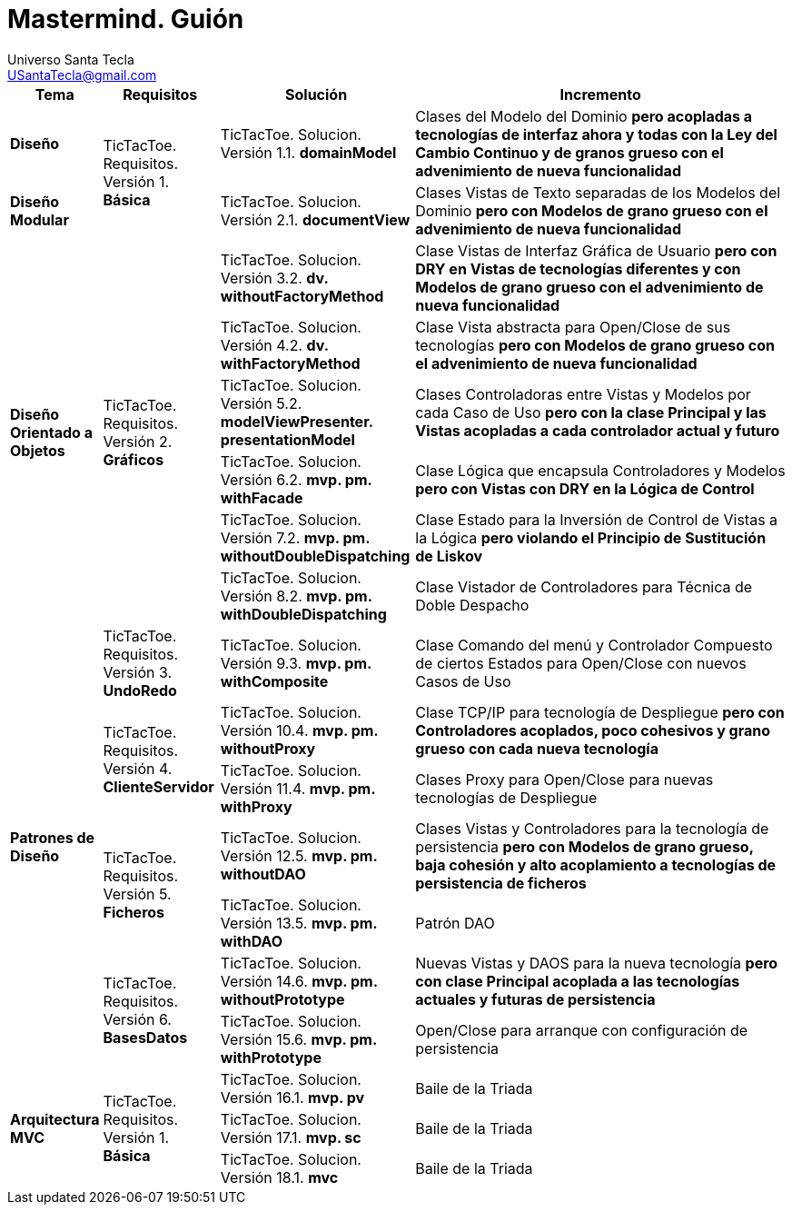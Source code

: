 = Mastermind. *Guión*
Universo Santa Tecla <USantaTecla@gmail.com>
:toc-title: Índice
:toc: left

:idprefix:
:idseparator: -
:imagesdir: images

[cols="10,15,25,50" options="header"]
|===

a| Tema
a| Requisitos
a| Solución
a| Incremento

a| *Diseño*
.2+a| [red]#TicTacToe. Requisitos. Versión 1. **Básica**#
a| [red]#TicTacToe. Solucion. Versión 1.1. **domainModel**#
a| [red]#Clases del Modelo del Dominio **pero acopladas a tecnologías de interfaz ahora y todas con la Ley del Cambio Continuo y de granos grueso con el advenimiento de nueva funcionalidad **#

a| *Diseño Modular*
a| [red]#TicTacToe. Solucion. Versión 2.1. **documentView**#
a| [red]#Clases Vistas de Texto separadas de los Modelos del Dominio **pero con Modelos de grano grueso con el advenimiento de nueva funcionalidad**#

.6+a| *Diseño Orientado a Objetos*
.6+a| [blue]#TicTacToe. Requisitos. Versión 2. **Gráficos**#

a| [blue]#TicTacToe. Solucion. Versión 3.2. **dv. withoutFactoryMethod**#
a| [blue]#Clase Vistas de Interfaz Gráfica de Usuario **pero con DRY en Vistas de tecnologías diferentes y con Modelos de grano grueso con el advenimiento de nueva funcionalidad**#

a| [blue]#TicTacToe. Solucion. Versión 4.2. **dv. withFactoryMethod**#
a| [blue]#Clase Vista abstracta para Open/Close de sus tecnologías **pero con Modelos de grano grueso con el advenimiento de nueva funcionalidad**#

a| [blue]#TicTacToe. Solucion. Versión 5.2. **modelViewPresenter. presentationModel**#
a| [blue]#Clases Controladoras entre Vistas y Modelos por cada Caso de Uso **pero con la clase Principal y las Vistas acopladas a cada controlador actual y futuro**#

a| [blue]#TicTacToe. Solucion. Versión 6.2. **mvp. pm. withFacade**#
a| [blue]#Clase Lógica que encapsula Controladores y Modelos **pero con Vistas con DRY en la Lógica de Control**#

a| [blue]#TicTacToe. Solucion. Versión 7.2. **mvp. pm. withoutDoubleDispatching**#
a| [blue]#Clase Estado para la Inversión de Control de Vistas a la Lógica **pero violando el Principio de Sustitución de Liskov**#

a| [blue]#TicTacToe. Solucion. Versión 8.2. **mvp. pm. withDoubleDispatching**#
a| [blue]#Clase Vistador de Controladores para Técnica de Doble Despacho#

.7+a| *Patrones de Diseño*
a| [green]#TicTacToe. Requisitos. Versión 3. **UndoRedo**#
a| [green]#TicTacToe. Solucion. Versión 9.3. **mvp. pm. withComposite**#
a| [green]#Clase Comando del menú y Controlador Compuesto de ciertos Estados para Open/Close con nuevos Casos de Uso#


.2+a| [yellow]#TicTacToe. Requisitos. Versión 4. **ClienteServidor**#
a| [yellow]#TicTacToe. Solucion. Versión 10.4. **mvp. pm. withoutProxy**#
a| [yellow]#Clase TCP/IP para tecnología de Despliegue **pero con Controladores acoplados, poco cohesivos y grano grueso con cada nueva tecnología**#



a| [yellow]#TicTacToe. Solucion. Versión 11.4. **mvp. pm. withProxy**#
a| [yellow]#Clases Proxy para Open/Close para nuevas tecnologías de Despliegue#


.2+a| [purple]#TicTacToe. Requisitos. Versión 5. **Ficheros**#
a| [purple]#TicTacToe. Solucion. Versión 12.5. **mvp. pm. withoutDAO**#
a| [purple]#Clases Vistas y Controladores para la tecnología de persistencia **pero con Modelos de grano grueso, baja cohesión y alto acoplamiento a tecnologías de persistencia de ficheros**#



a| [purple]#TicTacToe. Solucion. Versión 13.5. **mvp. pm. withDAO**#
a| [purple]#Patrón DAO#


.2+a| [lime]#TicTacToe. Requisitos. Versión 6. **BasesDatos**#
a| [lime]#TicTacToe. Solucion. Versión 14.6. **mvp. pm. withoutPrototype**#
a| [lime]#Nuevas Vistas y DAOS para la nueva tecnología  **pero con clase Principal acoplada a las tecnologías actuales y futuras de persistencia**#



a| [lime]#TicTacToe. Solucion. Versión 15.6. **mvp. pm. withPrototype**#
a| [lime]#Open/Close para arranque con configuración de persistencia#

.3+a| [red]#*Arquitectura MVC*#
.3+a| [red]#TicTacToe. Requisitos. Versión 1. **Básica**#
a| [red]#TicTacToe. Solucion. Versión 16.1. **mvp. pv**#
a| [red]#Baile de la Triada#



a| [red]#TicTacToe. Solucion. Versión 17.1. **mvp. sc**#
a| [red]#Baile de la Triada#



a| [red]#TicTacToe. Solucion. Versión 18.1. **mvc**#
a| [red]#Baile de la Triada#

|===